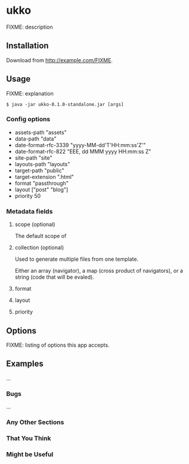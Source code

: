 * ukko
  :PROPERTIES:
  :CUSTOM_ID: ukko
  :END:

FIXME: description

** Installation
   :PROPERTIES:
   :CUSTOM_ID: installation
   :END:

Download from http://example.com/FIXME.

** Usage
   :PROPERTIES:
   :CUSTOM_ID: usage
   :END:

FIXME: explanation

#+BEGIN_EXAMPLE
  $ java -jar ukko-0.1.0-standalone.jar [args]
#+END_EXAMPLE

*** Config options

  - assets-path "assets"
  - data-path "data"
  - date-format-rfc-3339 "yyyy-MM-dd'T'HH:mm:ss'Z'"
  - date-format-rfc-822 "EEE, dd MMM yyyy HH:mm:ss Z"
  - site-path "site"
  - layouts-path "layouts"
  - target-path "public"
  - target-extension ".html"
  - format "passthrough"
  - layout ["post" "blog"]
  - priority 50

*** Metadata fields

**** scope (optional)

The default scope of

**** collection (optional)

Used to generate multiple files from one template.

Either an array (navigator), a map (cross product of navigators), or a
string (code that will be evaled).

**** format
**** layout
**** priority

** Options
   :PROPERTIES:
   :CUSTOM_ID: options
   :END:

FIXME: listing of options this app accepts.

** Examples
   :PROPERTIES:
   :CUSTOM_ID: examples
   :END:

...

*** Bugs
    :PROPERTIES:
    :CUSTOM_ID: bugs
    :END:

...

*** Any Other Sections
    :PROPERTIES:
    :CUSTOM_ID: any-other-sections
    :END:

*** That You Think
    :PROPERTIES:
    :CUSTOM_ID: that-you-think
    :END:

*** Might be Useful
    :PROPERTIES:
    :CUSTOM_ID: might-be-useful
    :END:

